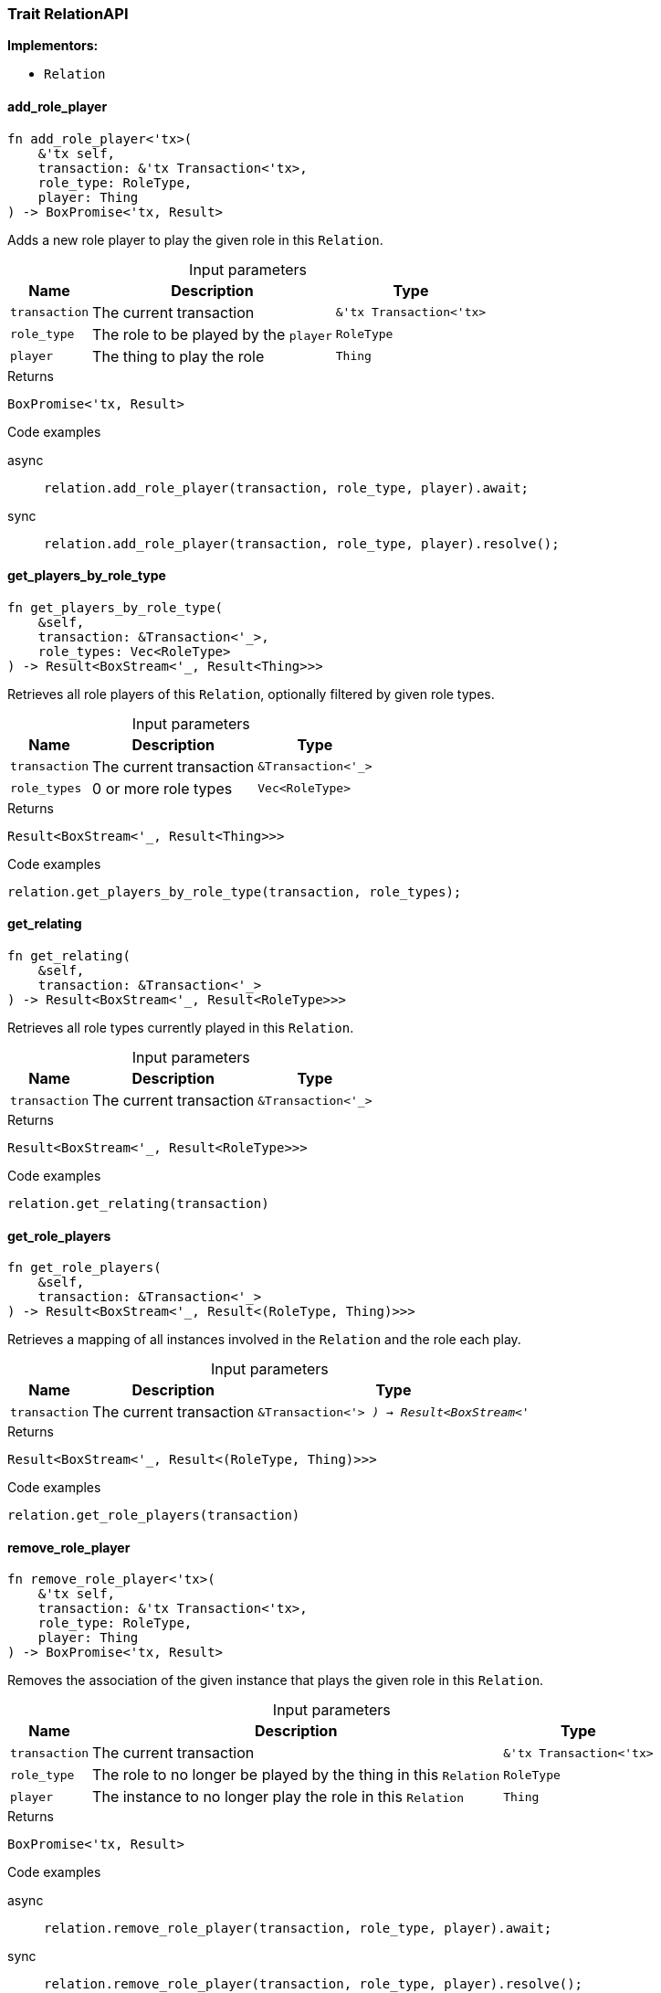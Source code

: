 [#_trait_RelationAPI]
=== Trait RelationAPI

*Implementors:*

* `Relation`

// tag::methods[]
[#_trait_RelationAPI_method_add_role_player]
==== add_role_player

[source,rust]
----
fn add_role_player<'tx>(
    &'tx self,
    transaction: &'tx Transaction<'tx>,
    role_type: RoleType,
    player: Thing
) -> BoxPromise<'tx, Result>
----

Adds a new role player to play the given role in this ``Relation``.

[caption=""]
.Input parameters
[cols="~,~,~"]
[options="header"]
|===
|Name |Description |Type
a| `transaction` a| The current transaction a| `&'tx Transaction<'tx>`
a| `role_type` a| The role to be played by the ``player`` a| `RoleType`
a| `player` a| The thing to play the role a| `Thing`
|===

[caption=""]
.Returns
[source,rust]
----
BoxPromise<'tx, Result>
----

[caption=""]
.Code examples
[tabs]
====
async::
+
--
[source,rust]
----
relation.add_role_player(transaction, role_type, player).await;
----

--

sync::
+
--
[source,rust]
----
relation.add_role_player(transaction, role_type, player).resolve();
----

--
====

[#_trait_RelationAPI_method_get_players_by_role_type]
==== get_players_by_role_type

[source,rust]
----
fn get_players_by_role_type(
    &self,
    transaction: &Transaction<'_>,
    role_types: Vec<RoleType>
) -> Result<BoxStream<'_, Result<Thing>>>
----

Retrieves all role players of this ``Relation``, optionally filtered by given role types.

[caption=""]
.Input parameters
[cols="~,~,~"]
[options="header"]
|===
|Name |Description |Type
a| `transaction` a| The current transaction a| `&Transaction<'_>`
a| `role_types` a| 0 or more role types a| `Vec<RoleType>`
|===

[caption=""]
.Returns
[source,rust]
----
Result<BoxStream<'_, Result<Thing>>>
----

[caption=""]
.Code examples
[source,rust]
----
relation.get_players_by_role_type(transaction, role_types);
----

[#_trait_RelationAPI_method_get_relating]
==== get_relating

[source,rust]
----
fn get_relating(
    &self,
    transaction: &Transaction<'_>
) -> Result<BoxStream<'_, Result<RoleType>>>
----

Retrieves all role types currently played in this ``Relation``.

[caption=""]
.Input parameters
[cols="~,~,~"]
[options="header"]
|===
|Name |Description |Type
a| `transaction` a| The current transaction a| `&Transaction<'_>`
|===

[caption=""]
.Returns
[source,rust]
----
Result<BoxStream<'_, Result<RoleType>>>
----

[caption=""]
.Code examples
[source,rust]
----
relation.get_relating(transaction)
----

[#_trait_RelationAPI_method_get_role_players]
==== get_role_players

[source,rust]
----
fn get_role_players(
    &self,
    transaction: &Transaction<'_>
) -> Result<BoxStream<'_, Result<(RoleType, Thing)>>>
----

Retrieves a mapping of all instances involved in the ``Relation`` and the role each play.

[caption=""]
.Input parameters
[cols="~,~,~"]
[options="header"]
|===
|Name |Description |Type
a| `transaction` a| The current transaction a| `&Transaction<'_>
) -> Result<BoxStream<'_`
|===

[caption=""]
.Returns
[source,rust]
----
Result<BoxStream<'_, Result<(RoleType, Thing)>>>
----

[caption=""]
.Code examples
[source,rust]
----
relation.get_role_players(transaction)
----

[#_trait_RelationAPI_method_remove_role_player]
==== remove_role_player

[source,rust]
----
fn remove_role_player<'tx>(
    &'tx self,
    transaction: &'tx Transaction<'tx>,
    role_type: RoleType,
    player: Thing
) -> BoxPromise<'tx, Result>
----

Removes the association of the given instance that plays the given role in this ``Relation``.

[caption=""]
.Input parameters
[cols="~,~,~"]
[options="header"]
|===
|Name |Description |Type
a| `transaction` a| The current transaction a| `&'tx Transaction<'tx>`
a| `role_type` a| The role to no longer be played by the thing in this ``Relation`` a| `RoleType`
a| `player` a| The instance to no longer play the role in this ``Relation`` a| `Thing`
|===

[caption=""]
.Returns
[source,rust]
----
BoxPromise<'tx, Result>
----

[caption=""]
.Code examples
[tabs]
====
async::
+
--
[source,rust]
----
relation.remove_role_player(transaction, role_type, player).await;
----

--

sync::
+
--
[source,rust]
----
relation.remove_role_player(transaction, role_type, player).resolve();
----

--
====

// end::methods[]

